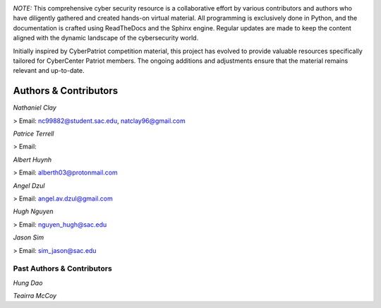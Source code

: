 .. image:: https://raw.githubusercontent.com/natt96z/cybersac/main/docs/img/cyberpatriot-logo-1.png
   :width: 100%
   :align: center

.. image:: https://raw.githubusercontent.com/natt96z/cybersac/main/docs/img/people-meeting-online-via-video-conference-flat-illustration-cartoon-group-colleagues-virtual-collective-chat-during-lockdown_74855-14136.png
   :width: 80%
   :align: center
   
   
.. image:: https://raw.githubusercontent.com/natt96z/cybersac/main/docs/img/Screenshot%202023-03-02%20014755.png
   :width: 50%
   :align: center  

*NOTE:* This comprehensive cyber security resource is a collaborative effort by various contributors and authors who have diligently gathered and created hands-on virtual material. All programming is exclusively done in Python, and the documentation is crafted using ReadTheDocs and the Sphinx engine. Regular updates are made to keep the content aligned with the dynamic landscape of the cybersecurity world.

Initially inspired by CyberPatriot competition material, this project has evolved to provide valuable resources specifically tailored for CyberCenter Patriot members. The ongoing additions and adjustments ensure that the material remains relevant and up-to-date.



**Authors & Contributors**
=====================================================

*Nathaniel Clay*

> Email: nc99882@student.sac.edu, natclay96@gmail.com

*Patrice Terrell*

> Email: 

*Albert Huynh*

> Email: alberth03@protonmail.com

*Angel Dzul*

> Email: angel.av.dzul@gmail.com

*Hugh Nguyen*

> Email: nguyen_hugh@sac.edu

*Jason Sim*

> Email: sim_jason@sac.edu

**Past Authors & Contributors**
~~~~~~~~~~~~~~~~~~~~~~~~~~~~~~~~~~~~~~~~~~~~~~~~~~~~~~~~~~~~
*Hung Dao*

*Teairra McCoy*


